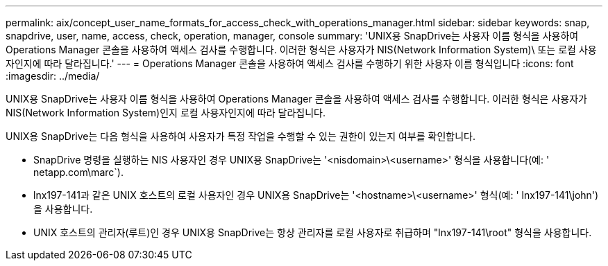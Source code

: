 ---
permalink: aix/concept_user_name_formats_for_access_check_with_operations_manager.html 
sidebar: sidebar 
keywords: snap, snapdrive, user, name, access, check, operation, manager, console 
summary: 'UNIX용 SnapDrive는 사용자 이름 형식을 사용하여 Operations Manager 콘솔을 사용하여 액세스 검사를 수행합니다. 이러한 형식은 사용자가 NIS(Network Information System)\ 또는 로컬 사용자인지에 따라 달라집니다.' 
---
= Operations Manager 콘솔을 사용하여 액세스 검사를 수행하기 위한 사용자 이름 형식입니다
:icons: font
:imagesdir: ../media/


[role="lead"]
UNIX용 SnapDrive는 사용자 이름 형식을 사용하여 Operations Manager 콘솔을 사용하여 액세스 검사를 수행합니다. 이러한 형식은 사용자가 NIS(Network Information System)인지 로컬 사용자인지에 따라 달라집니다.

UNIX용 SnapDrive는 다음 형식을 사용하여 사용자가 특정 작업을 수행할 수 있는 권한이 있는지 여부를 확인합니다.

* SnapDrive 명령을 실행하는 NIS 사용자인 경우 UNIX용 SnapDrive는 '<nisdomain>\<username>' 형식을 사용합니다(예: ' netapp.com\marc`).
* lnx197-141과 같은 UNIX 호스트의 로컬 사용자인 경우 UNIX용 SnapDrive는 '<hostname>\<username>' 형식(예: ' lnx197-141\john')을 사용합니다.
* UNIX 호스트의 관리자(루트)인 경우 UNIX용 SnapDrive는 항상 관리자를 로컬 사용자로 취급하며 "lnx197-141\root" 형식을 사용합니다.

